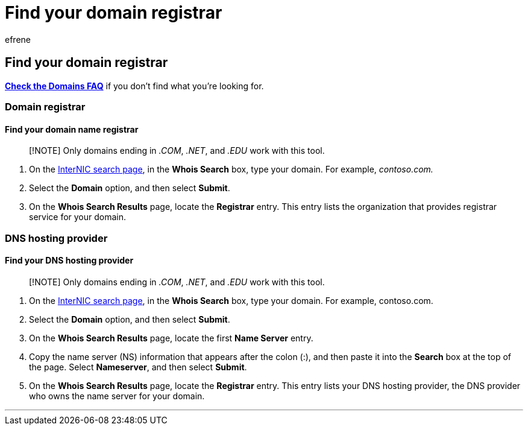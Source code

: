 = Find your domain registrar
:audience: Admin
:author: efrene
:description: Learn to find your domain registrar and DNS hosting provider using InterNIC search.
:f1.keywords: ["CSH"]
:manager: scotv
:ms.assetid: b5b633ba-1e56-4a98-8ff5-2acaac63a5c8
:ms.author: efrene
:ms.collection: ["highpri", "M365-subscription-management", "Adm_O365", "Adm_O365_Setup"]
:ms.custom: ["VSBFY23", "AdminSurgePortfolio"]
:ms.localizationpriority: high
:ms.service: o365-administration
:ms.topic: article
:search.appverid: ["BCS160", "MET150", "MOE150", "GEA150"]

== Find your domain registrar

*link:../setup/domains-faq.yml[Check the Domains FAQ]* if you don't find what you're looking for.

=== Domain registrar

==== Find your domain name registrar

____
[!NOTE] Only domains ending in _.COM_, _.NET_, and _.EDU_ work with this tool.
____

. On the https://go.microsoft.com/fwlink/p/?LinkId=402770[InterNIC search page], in the *Whois Search* box, type your domain.
For example,  _contoso.com._
. Select the *Domain* option, and then select *Submit*.
. On the *Whois Search Results* page, locate the *Registrar* entry.
This entry lists the organization that provides registrar service for your domain.

=== DNS hosting provider

==== Find your DNS hosting provider

____
[!NOTE] Only domains ending in _.COM_, _.NET_, and _.EDU_ work with this tool.
____

. On the https://go.microsoft.com/fwlink/p/?LinkId=402770[InterNIC search page], in the *Whois Search* box, type your domain.
For example, contoso.com.
. Select the *Domain* option, and then select *Submit*.
. On the *Whois Search Results* page, locate the first *Name Server* entry.
. Copy the name server (NS) information that appears after the colon (:), and then paste it into the *Search* box at the top of the page.
Select *Nameserver*, and then select *Submit*.
. On the *Whois Search Results* page, locate the *Registrar* entry.
This entry lists your DNS hosting provider, the DNS provider who owns the name server for your domain.

'''
